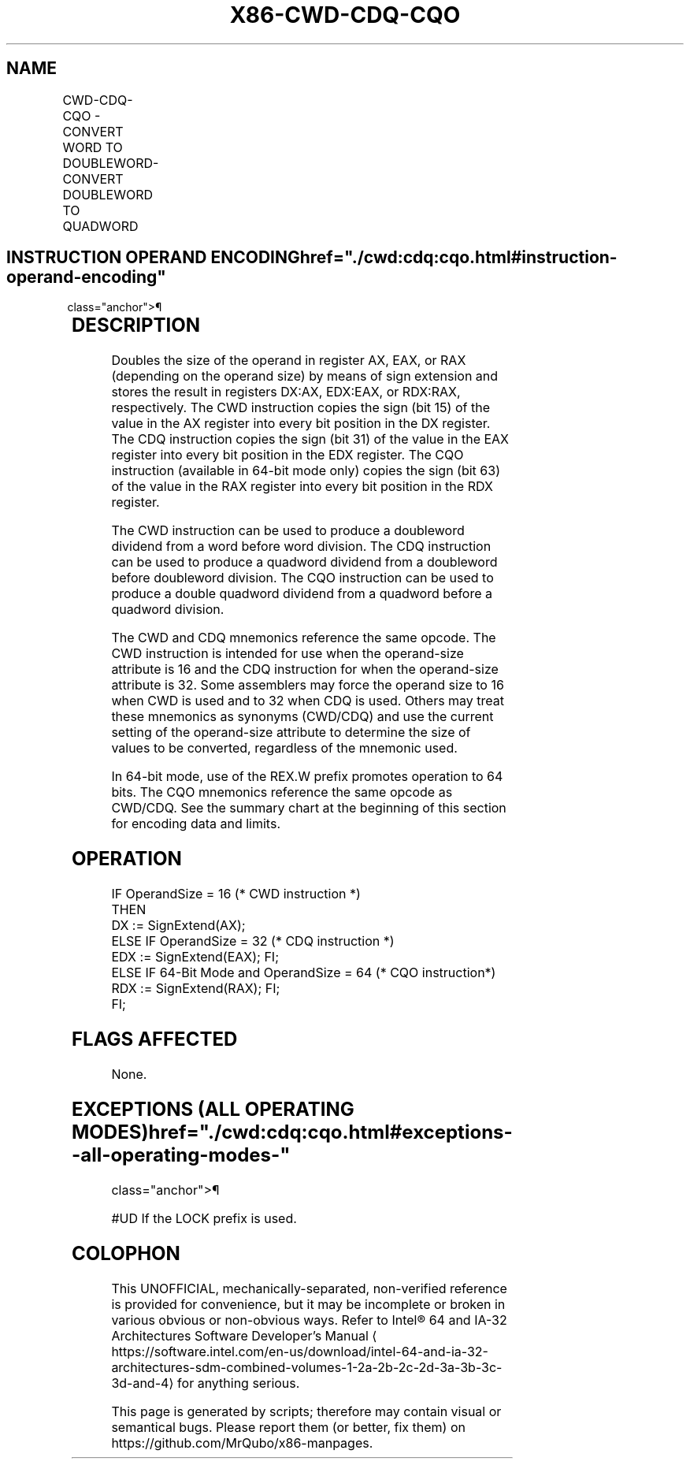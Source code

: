 '\" t
.nh
.TH "X86-CWD-CDQ-CQO" "7" "December 2023" "Intel" "Intel x86-64 ISA Manual"
.SH NAME
CWD-CDQ-CQO - CONVERT WORD TO DOUBLEWORD-CONVERT DOUBLEWORD TO QUADWORD
.TS
allbox;
l l l l l l 
l l l l l l .
\fBOpcode\fP	\fBInstruction\fP	\fBOp/En\fP	\fB64-Bit Mode\fP	\fBCompat/Leg Mode\fP	\fBDescription\fP
99	CWD	ZO	Valid	Valid	DX:AX := sign-extend of AX.
99	CDQ	ZO	Valid	Valid	EDX:EAX := sign-extend of EAX.
REX.W + 99	CQO	ZO	Valid	N.E.	RDX:RAX:= sign-extend of RAX.
.TE

.SH INSTRUCTION OPERAND ENCODING  href="./cwd:cdq:cqo.html#instruction-operand-encoding"
class="anchor">¶

.TS
allbox;
l l l l l 
l l l l l .
\fBOp/En\fP	\fBOperand 1\fP	\fBOperand 2\fP	\fBOperand 3\fP	\fBOperand 4\fP
ZO	N/A	N/A	N/A	N/A
.TE

.SH DESCRIPTION
Doubles the size of the operand in register AX, EAX, or RAX (depending
on the operand size) by means of sign extension and stores the result in
registers DX:AX, EDX:EAX, or RDX:RAX, respectively. The CWD instruction
copies the sign (bit 15) of the value in the AX register into every bit
position in the DX register. The CDQ instruction copies the sign (bit
31) of the value in the EAX register into every bit position in the EDX
register. The CQO instruction (available in 64-bit mode only) copies the
sign (bit 63) of the value in the RAX register into every bit position
in the RDX register.

.PP
The CWD instruction can be used to produce a doubleword dividend from a
word before word division. The CDQ instruction can be used to produce a
quadword dividend from a doubleword before doubleword division. The CQO
instruction can be used to produce a double quadword dividend from a
quadword before a quadword division.

.PP
The CWD and CDQ mnemonics reference the same opcode. The CWD instruction
is intended for use when the operand-size attribute is 16 and the CDQ
instruction for when the operand-size attribute is 32. Some assemblers
may force the operand size to 16 when CWD is used and to 32 when CDQ is
used. Others may treat these mnemonics as synonyms (CWD/CDQ) and use the
current setting of the operand-size attribute to determine the size of
values to be converted, regardless of the mnemonic used.

.PP
In 64-bit mode, use of the REX.W prefix promotes operation to 64 bits.
The CQO mnemonics reference the same opcode as CWD/CDQ. See the summary
chart at the beginning of this section for encoding data and limits.

.SH OPERATION
.EX
IF OperandSize = 16 (* CWD instruction *)
    THEN
        DX := SignExtend(AX);
    ELSE IF OperandSize = 32 (* CDQ instruction *)
        EDX := SignExtend(EAX); FI;
    ELSE IF 64-Bit Mode and OperandSize = 64 (* CQO instruction*)
        RDX := SignExtend(RAX); FI;
FI;
.EE

.SH FLAGS AFFECTED
None.

.SH EXCEPTIONS (ALL OPERATING MODES)  href="./cwd:cdq:cqo.html#exceptions--all-operating-modes-"
class="anchor">¶

.PP
#UD If the LOCK prefix is used.

.SH COLOPHON
This UNOFFICIAL, mechanically-separated, non-verified reference is
provided for convenience, but it may be
incomplete or
broken in various obvious or non-obvious ways.
Refer to Intel® 64 and IA-32 Architectures Software Developer’s
Manual
\[la]https://software.intel.com/en\-us/download/intel\-64\-and\-ia\-32\-architectures\-sdm\-combined\-volumes\-1\-2a\-2b\-2c\-2d\-3a\-3b\-3c\-3d\-and\-4\[ra]
for anything serious.

.br
This page is generated by scripts; therefore may contain visual or semantical bugs. Please report them (or better, fix them) on https://github.com/MrQubo/x86-manpages.
